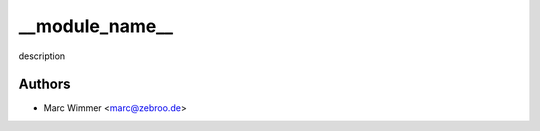 =======================================
__module_name__
=======================================

description



Authors
------------

* Marc Wimmer <marc@zebroo.de>

